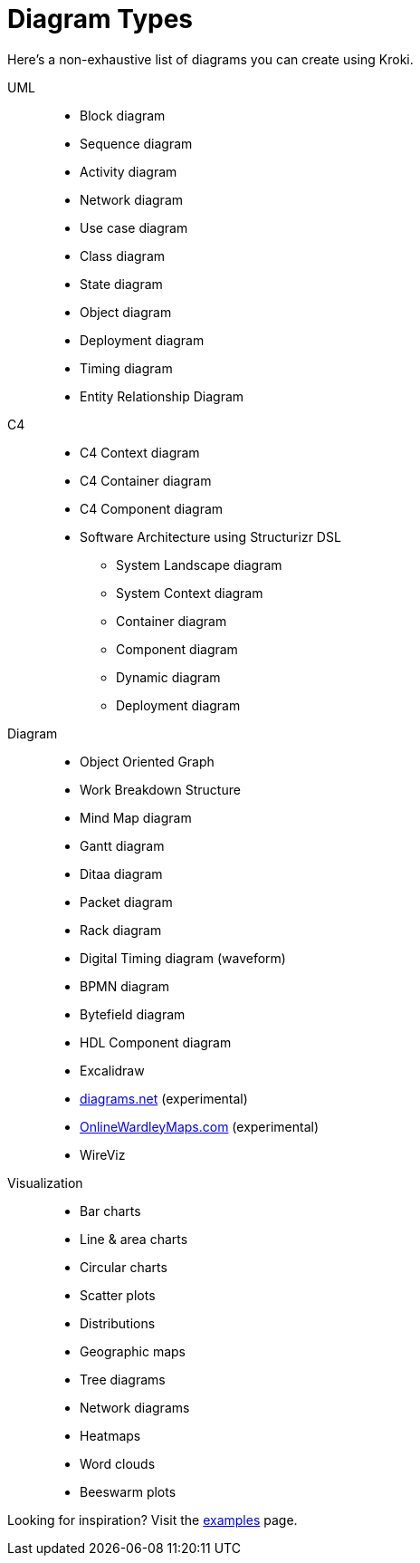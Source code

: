 = Diagram Types

Here's a non-exhaustive list of diagrams you can create using Kroki.

UML::
* Block diagram
* Sequence diagram
* Activity diagram
* Network diagram
* Use case diagram
* Class diagram
* State diagram
* Object diagram
* Deployment diagram
* Timing diagram
* Entity Relationship Diagram

C4::
* C4 Context diagram
* C4 Container diagram
* C4 Component diagram
* Software Architecture using Structurizr DSL
** System Landscape diagram
** System Context diagram
** Container diagram
** Component diagram
** Dynamic diagram
** Deployment diagram

Diagram::
* Object Oriented Graph
* Work Breakdown Structure
* Mind Map diagram
* Gantt diagram
* Ditaa diagram
* Packet diagram
* Rack diagram
* Digital Timing diagram (waveform)
* BPMN diagram
* Bytefield diagram
* HDL Component diagram
* Excalidraw
* https://www.diagrams.net/[diagrams.net] (experimental)
* https://onlinewardleymaps.com[OnlineWardleyMaps.com] (experimental)
* WireViz

Visualization::
* Bar charts
* Line & area charts
* Circular charts
* Scatter plots
* Distributions
* Geographic maps
* Tree diagrams
* Network diagrams
* Heatmaps
* Word clouds
* Beeswarm plots

Looking for inspiration? Visit the https://kroki.io/examples.html[examples] page.
